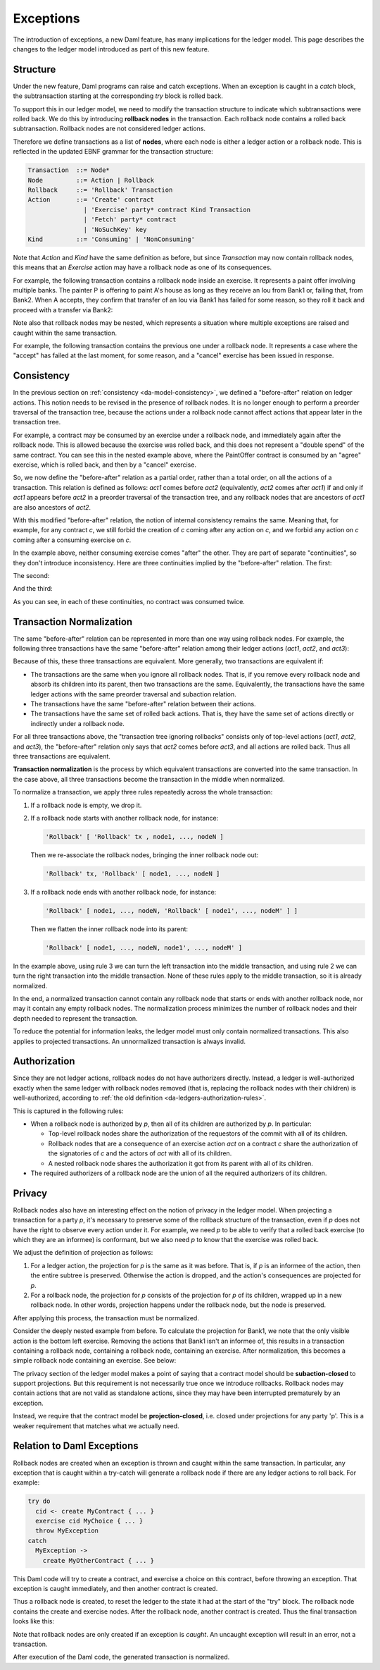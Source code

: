 .. Copyright (c) 2021 Digital Asset (Switzerland) GmbH and/or its affiliates. All rights reserved.
.. SPDX-License-Identifier: Apache-2.0

.. _da-model-exceptions:

Exceptions
----------

The introduction of exceptions, a new Daml feature, has many implications
for the ledger model. This page describes the changes to the ledger model
introduced as part of this new feature.

..
   SF: Once the dust settles on exceptions, these changes should be
   incorporated into the rest of the ledger model.

Structure
+++++++++

Under the new feature, Daml programs can raise and catch exceptions.
When an exception is caught in a `catch` block, the subtransaction
starting at the corresponding `try` block is rolled back.

To support this in our ledger model, we need to modify the transaction
structure to indicate which subtransactions were rolled back. We do this
by introducing **rollback nodes** in the transaction. Each rollback node
contains a rolled back subtransaction. Rollback nodes are not considered
ledger actions.

Therefore we define transactions as a list of **nodes**, where
each node is either a ledger action or a rollback node. This is reflected
in the updated EBNF grammar for the transaction structure:

.. code-block:: none

   Transaction  ::= Node*
   Node         ::= Action | Rollback
   Rollback     ::= 'Rollback' Transaction
   Action       ::= 'Create' contract
                  | 'Exercise' party* contract Kind Transaction
                  | 'Fetch' party* contract
                  | 'NoSuchKey' key
   Kind         ::= 'Consuming' | 'NonConsuming'

Note that `Action` and `Kind` have the same definition as before, but
since `Transaction` may now contain rollback nodes, this means that an
`Exercise` action may have a rollback node as one of its consequences.

For example, the following transaction contains a rollback node inside
an exercise. It represents a paint offer involving multiple banks.
The painter P is offering to paint A's house as long as they receive
an Iou from Bank1 or, failing that, from Bank2. When A accepts, they
confirm that transfer of an Iou via Bank1 has failed for some reason,
so they roll it back and proceed with a transfer via Bank2:

.. https://lucid.app/lucidchart/fb34c83b-8db7-4063-83f1-38e796225fe4/edit
.. image:: ./images/exception-structure-example.svg
   :align: center
   :width: 80%

Note also that rollback nodes may be nested, which represents a situation
where multiple exceptions are raised and caught within the same transaction.

For example, the following transaction contains the previous one under a
rollback node. It represents a case where the "accept" has failed at the last
moment, for some reason, and a "cancel" exercise has been issued in response.

.. https://lucid.app/lucidchart/8f18f7be-89b8-42f9-93a2-b995a5030a9e/edit
.. image:: ./images/exception-structure-example-nested.svg
   :align: center
   :width: 80%

Consistency
+++++++++++

In the previous section on :ref:`consistency <da-model-consistency>`,
we defined a "before-after" relation on ledger actions. This notion needs
to be revised in the presence of rollback nodes. It is no longer enough to
perform a preorder traversal of the transaction tree, because the actions under a
rollback node cannot affect actions that appear later in the transaction tree.

For example, a contract may be consumed by an exercise under a rollback node,
and immediately again after the rollback node. This is allowed because the
exercise was rolled back, and this does not represent a "double spend" of
the same contract. You can see this in the nested example above, where
the PaintOffer contract is consumed by an "agree" exercise, which is rolled
back, and then by a "cancel" exercise.

So, we now define the "before-after" relation as a partial order, rather than a
total order, on all the actions of a transaction. This relation is defined
as follows: `act1` comes before `act2` (equivalently, `act2` comes after `act1`)
if and only if `act1` appears before `act2` in a preorder traversal of the
transaction tree, and any rollback nodes that are ancestors of `act1` are
also ancestors of `act2`.

With this modified "before-after" relation, the notion of internal consistency
remains the same. Meaning that, for example, for any contract `c`, we still
forbid the creation of `c` coming after any action on `c`, and we forbid any
action on `c` coming after a consuming exercise on `c`.

In the example above,  neither consuming exercise comes "after" the other.
They are part of separate "continuities", so they don't introduce inconsistency.
Here are three continuities implied by the "before-after" relation. The first:

.. image:: ./images/exception-integrity-continuity-1.svg
   :align: center
   :width: 80%

The second:

.. https://lucid.app/lucidchart/f1f92199-ae41-4de2-b1bf-0925d3ab89c9/edit
.. image:: ./images/exception-integrity-continuity-2.svg
   :align: center
   :width: 80%

And the third:

.. https://lucid.app/lucidchart/77d97798-8651-41dc-bb8b-abecf05f81bb/edit
.. image:: ./images/exception-integrity-continuity-3.svg
   :align: center
   :width: 80%

As you can see, in each of these continuities, no contract was consumed twice.

Transaction Normalization
+++++++++++++++++++++++++

The same "before-after" relation can be represented in more than one way using
rollback nodes. For example, the following three transactions have the same
"before-after" relation among their ledger actions (`act1`, `act2`, and `act3`):

.. https://lucid.app/lucidchart/3aa5922f-ec30-4896-8bbc-56703549c7e5/edit
.. image:: ./images/exception-normalization-1.svg
   :align: center
   :width: 80%

Because of this, these three transactions are equivalent.
More generally, two transactions are equivalent if:

- The transactions are the same when you ignore all rollback nodes. That is,
  if you remove every rollback node and absorb its children into its parent,
  then two transactions are the same. Equivalently, the transactions have
  the same ledger actions with the same preorder traversal and subaction relation.

- The transactions have the same "before-after" relation between their actions.

- The transactions have the same set of rolled back actions. That is, they have
  the same set of actions directly or indirectly under a rollback node.

For all three transactions above, the "transaction tree ignoring rollbacks"
consists only of top-level actions (`act1`, `act2`, and `act3`), the
"before-after" relation only says that `act2` comes before `act3`,
and all actions are rolled back. Thus all three transactions are equivalent.

**Transaction normalization** is the process by which equivalent transactions
are converted into the same transaction. In the case above, all three
transactions become the transaction in the middle when normalized.

.. https://lucid.app/lucidchart/8a5a09a1-5473-4abf-a72a-57bf03b56794/edit
.. image:: ./images/exception-normalization-2.svg
   :align: center
   :width: 80%

To normalize a transaction, we apply three rules repeatedly across the whole transaction:

1. If a rollback node is empty, we drop it.

2. If a rollback node starts with another rollback node, for instance:

   .. code-block:: none

     'Rollback' [ 'Rollback' tx , node1, ..., nodeN ]

   Then we re-associate the rollback nodes, bringing the inner rollback node out:

   .. code-block:: none

     'Rollback' tx, 'Rollback' [ node1, ..., nodeN ]

3. If a rollback node ends with another rollback node, for instance:

   .. code-block:: none

     'Rollback' [ node1, ..., nodeN, 'Rollback' [ node1', ..., nodeM' ] ]

   Then we flatten the inner rollback node into its parent:

   .. code-block:: none

     'Rollback' [ node1, ..., nodeN, node1', ..., nodeM' ]

In the example above, using rule 3 we can turn the left transaction into the middle
transaction, and using rule 2 we can turn the right transaction into the middle
transaction. None of these rules apply to the middle transaction, so it is already
normalized.

In the end, a normalized transaction cannot contain any rollback node that starts
or ends with another rollback node, nor may it contain any empty rollback nodes.
The normalization process minimizes the number of rollback nodes and their depth
needed to represent the transaction.

To reduce the potential for information leaks, the ledger model must only
contain normalized transactions. This also applies to projected transactions.
An unnormalized transaction is always invalid.

Authorization
+++++++++++++

Since they are not ledger actions, rollback nodes do not have authorizers
directly. Instead, a ledger is well-authorized exactly when the same ledger
with rollback nodes removed (that is, replacing the rollback nodes with
their children) is well-authorized, according to
:ref:`the old definition <da-ledgers-authorization-rules>`.

This is captured in the following rules:

- When a rollback node is authorized by `p`, then all of its children are
  authorized by `p`. In particular:

  - Top-level rollback nodes share the authorization of the requestors of
    the commit with all of its children.

  - Rollback nodes that are a consequence of an exercise action `act` on a
    contract `c` share the authorization of the signatories of `c` and the
    actors of `act` with all of its children.

  - A nested rollback node shares the authorization it got from its parent
    with all of its children.

- The required authorizers of a rollback node are the union of all
  the required authorizers of its children.

Privacy
+++++++

Rollback nodes also have an interesting effect on the notion of privacy in
the ledger model. When projecting a transaction for a party `p`, it's
necessary to preserve some of the rollback structure of the transaction,
even if `p` does not have the right to observe every action under it. For
example, we need `p` to be able to verify that a rolled back exercise
(to which they are an informee) is conformant, but we also need `p` to
know that the exercise was rolled back.

We adjust the definition of projection as follows:

1. For a ledger action, the projection for `p` is the same as it was before.
   That is, if `p` is an informee of the action, then the entire subtree is
   preserved. Otherwise the action is dropped, and the action's consequences
   are projected for `p`.

2. For a rollback node, the projection for `p` consists of the projection
   for `p` of its children, wrapped up in a new rollback node. In other
   words, projection happens under the rollback node, but the node is
   preserved.

After applying this process, the transaction must be normalized.

Consider the deeply nested example from before. To calculate the projection
for Bank1, we note that the only visible action is the bottom left exercise.
Removing the actions that Bank1 isn't an informee of, this results in a
transaction containing a rollback node, containing a rollback node, containing
an exercise. After normalization, this becomes a simple rollback node
containing an exercise. See below:

.. https://lucid.app/lucidchart/1714e8d2-0c2d-4bbf-9b48-2266b2cd6c9d/edit
.. image:: ./images/exception-projection-example.svg
   :align: center
   :width: 80%

The privacy section of the ledger model makes a point of saying that a
contract model should be **subaction-closed** to support projections. But
this requirement is not necessarily true once we introduce rollbacks.
Rollback nodes may contain actions that are not valid as standalone actions,
since they may have been interrupted prematurely by an exception.

Instead, we require that the contract model be **projection-closed**, i.e.
closed under projections for any party 'p'. This is a weaker requirement
that matches what we actually need.

Relation to Daml Exceptions
+++++++++++++++++++++++++++

Rollback nodes are created when an exception is thrown and caught within
the same transaction. In particular, any exception that is caught within
a try-catch will generate a rollback node if there are any ledger actions
to roll back. For example:

.. code-block:: daml

   try do
     cid <- create MyContract { ... }
     exercise cid MyChoice { ... }
     throw MyException
   catch
     MyException ->
       create MyOtherContract { ... }

This Daml code will try to create a contract, and exercise a choice on this
contract, before throwing an exception. That exception is caught immediately,
and then another contract is created.

Thus a rollback node is created, to reset the ledger to the state it had
at the start of the "try" block. The rollback node contains the create and
exercise nodes. After the rollback node, another contract is created.
Thus the final transaction looks like this:

.. https://lucid.app/lucidchart/2d48d3db-bfcd-4936-b3f2-efe29470b2b6/edit
.. image:: ./images/exception-daml-example.svg
   :align: center
   :width: 80%

Note that rollback nodes are only created if an exception is *caught*. An
uncaught exception will result in an error, not a transaction.

After execution of the Daml code, the generated transaction is normalized.
